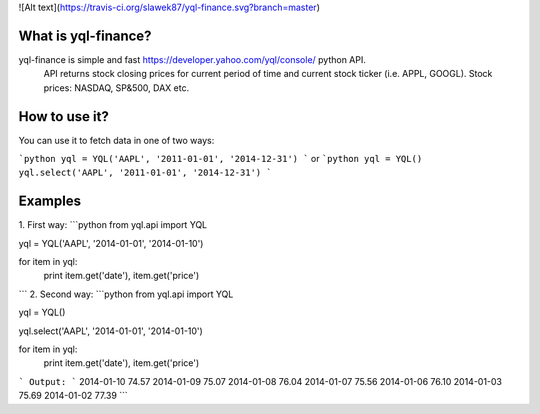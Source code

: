 ![Alt text](https://travis-ci.org/slawek87/yql-finance.svg?branch=master)  

What is yql-finance?
===========
yql-finance is simple and fast https://developer.yahoo.com/yql/console/ python API.
    API returns stock closing prices for current period of time and current stock ticker (i.e. APPL, GOOGL).
    Stock prices: NASDAQ, SP&500, DAX etc.

How to use it?
==============
You can use it to fetch data in one of two ways:

```python
yql = YQL('AAPL', '2011-01-01', '2014-12-31')
```
or
```python
yql = YQL()
yql.select('AAPL', '2011-01-01', '2014-12-31')
```

Examples
===============

1. First way:
```python
from yql.api import YQL

yql = YQL('AAPL', '2014-01-01', '2014-01-10')

for item in yql:
    print item.get('date'), item.get('price')
```
2. Second way:
```python
from yql.api import YQL

yql = YQL()

yql.select('AAPL', '2014-01-01', '2014-01-10')

for item in yql:
    print item.get('date'), item.get('price')
```
Output:
```
2014-01-10 74.57
2014-01-09 75.07
2014-01-08 76.04
2014-01-07 75.56
2014-01-06 76.10
2014-01-03 75.69
2014-01-02 77.39
```
